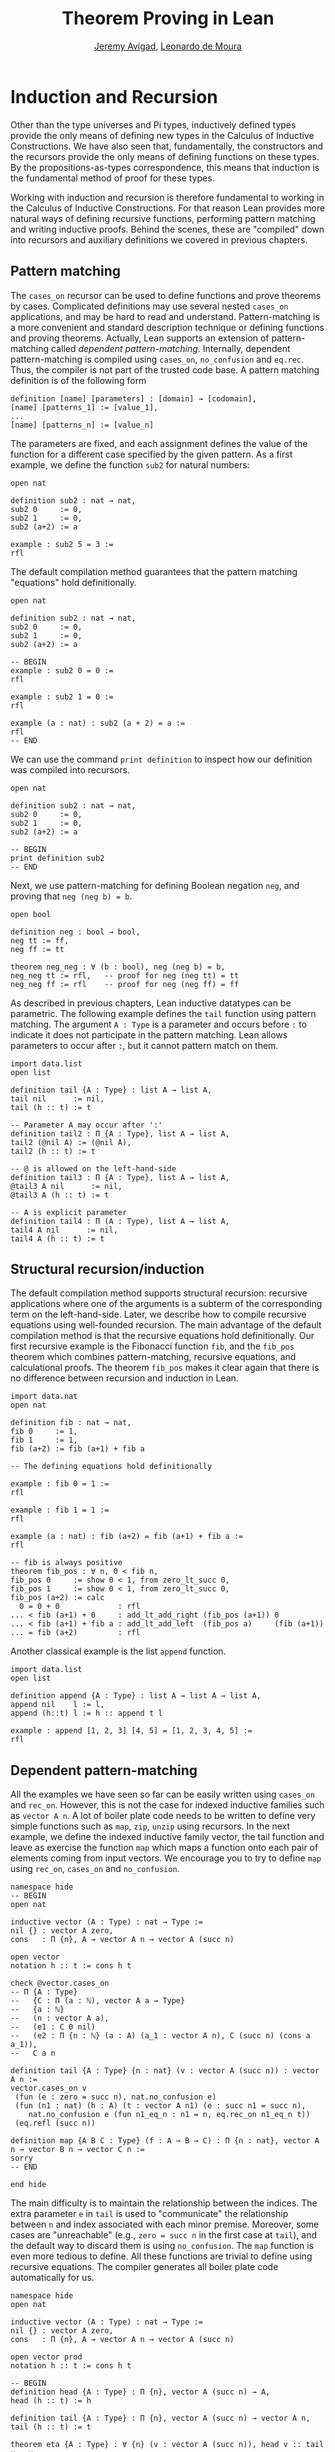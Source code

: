 #+Author: [[http://www.andrew.cmu.edu/user/avigad][Jeremy Avigad]], [[http://leodemoura.github.io][Leonardo de Moura]]
#+OPTIONS: toc:nil
#+Title: Theorem Proving in Lean

* Induction and Recursion

Other than the type universes and Pi types, inductively defined types
provide the only means of defining new types in the Calculus of
Inductive Constructions. We have also seen that, fundamentally, the
constructors and the recursors provide the only means of defining
functions on these types. By the propositions-as-types correspondence,
this means that induction is the fundamental method of proof for these
types.

Working with induction and recursion is therefore fundamental to
working in the Calculus of Inductive Constructions. For that reason
Lean provides more natural ways of defining recursive functions,
performing pattern matching and writing inductive proofs.  Behind the
scenes, these are "compiled" down into recursors and auxiliary
definitions we covered in previous chapters.

** Pattern matching

The =cases_on= recursor can be used to define functions and prove
theorems by cases. Complicated definitions may use several nested
=cases_on= applications, and may be hard to read and understand.
Pattern-matching is a more convenient and standard description technique
or defining functions and proving theorems. Actually, Lean supports an extension of
pattern-matching called /dependent pattern-matching/. Internally,
dependent pattern-matching is compiled using =cases_on=, =no_confusion=
and =eq.rec=. Thus, the compiler is not part of the trusted code
base. A pattern matching definition is of the following form

#+BEGIN_SRC text
definition [name] [parameters] : [domain] → [codomain],
[name] [patterns_1] := [value_1],
...
[name] [patterns_n] := [value_n]
#+END_SRC

The parameters are fixed, and each assignment defines the value of the function
for a different case specified by the given pattern. As a first example, we
define the function =sub2= for natural numbers:

#+BEGIN_SRC lean
open nat

definition sub2 : nat → nat,
sub2 0     := 0,
sub2 1     := 0,
sub2 (a+2) := a

example : sub2 5 = 3 :=
rfl
#+END_SRC

The default compilation method guarantees that the pattern matching "equations"
hold definitionally.

#+BEGIN_SRC lean
open nat

definition sub2 : nat → nat,
sub2 0     := 0,
sub2 1     := 0,
sub2 (a+2) := a

-- BEGIN
example : sub2 0 = 0 :=
rfl

example : sub2 1 = 0 :=
rfl

example (a : nat) : sub2 (a + 2) = a :=
rfl
-- END
#+END_SRC

We can use the command =print definition= to inspect how our definition was compiled into
recursors.

#+BEGIN_SRC lean
open nat

definition sub2 : nat → nat,
sub2 0     := 0,
sub2 1     := 0,
sub2 (a+2) := a

-- BEGIN
print definition sub2
-- END
#+END_SRC

Next, we use pattern-matching for defining Boolean negation =neg=, and proving that =neg (neg b) = b=.

#+BEGIN_SRC lean
open bool

definition neg : bool → bool,
neg tt := ff,
neg ff := tt

theorem neg_neg : ∀ (b : bool), neg (neg b) = b,
neg_neg tt := rfl,   -- proof for neg (neg tt) = tt
neg_neg ff := rfl    -- proof for neg (neg ff) = ff
#+END_SRC

As described in previous chapters, Lean inductive datatypes can be parametric.
The following example defines the =tail= function using pattern matching.
The argument =A : Type= is a parameter and occurs before =:= to indicate it
does not participate in the pattern matching. Lean allows parameters to occur
after =:=, but it cannot pattern match on them.

#+BEGIN_SRC lean
import data.list
open list

definition tail {A : Type} : list A → list A,
tail nil      := nil,
tail (h :: t) := t

-- Parameter A may occur after ':'
definition tail2 : Π {A : Type}, list A → list A,
tail2 (@nil A) := (@nil A),
tail2 (h :: t) := t

-- @ is allowed on the left-hand-side
definition tail3 : Π {A : Type}, list A → list A,
@tail3 A nil      := nil,
@tail3 A (h :: t) := t

-- A is explicit parameter
definition tail4 : Π (A : Type), list A → list A,
tail4 A nil      := nil,
tail4 A (h :: t) := t
#+END_SRC


** Structural recursion/induction

The default compilation method supports structural recursion:
recursive applications where one of the arguments is a subterm of the
corresponding term on the left-hand-side. Later, we describe
how to compile recursive equations using well-founded recursion.
The main advantage of the default compilation method is that the
recursive equations hold definitionally.
Our first recursive example is the Fibonacci function =fib=, and the =fib_pos=
theorem which combines pattern-matching, recursive equations, and calculational
proofs. The theorem =fib_pos= makes it clear again that there is no
difference between recursion and induction in Lean.

#+BEGIN_SRC lean
import data.nat
open nat

definition fib : nat → nat,
fib 0     := 1,
fib 1     := 1,
fib (a+2) := fib (a+1) + fib a

-- The defining equations hold definitionally

example : fib 0 = 1 :=
rfl

example : fib 1 = 1 :=
rfl

example (a : nat) : fib (a+2) = fib (a+1) + fib a :=
rfl

-- fib is always positive
theorem fib_pos : ∀ n, 0 < fib n,
fib_pos 0     := show 0 < 1, from zero_lt_succ 0,
fib_pos 1     := show 0 < 1, from zero_lt_succ 0,
fib_pos (a+2) := calc
  0 = 0 + 0             : rfl
... < fib (a+1) + 0     : add_lt_add_right (fib_pos (a+1)) 0
... < fib (a+1) + fib a : add_lt_add_left  (fib_pos a)     (fib (a+1))
... = fib (a+2)         : rfl
#+END_SRC

Another classical example is the list =append= function.

#+BEGIN_SRC lean
import data.list
open list

definition append {A : Type} : list A → list A → list A,
append nil    l := l,
append (h::t) l := h :: append t l

example : append [1, 2, 3] [4, 5] = [1, 2, 3, 4, 5] :=
rfl
#+END_SRC

** Dependent pattern-matching

All the examples we have seen so far can be easily written
using =cases_on= and =rec_on=. However, this is not the case
for indexed inductive families such as =vector A n=.
A lot of boiler plate code needs to be written to define
very simple functions such as =map=, =zip=, =unzip= using
recursors.
In the next example, we define the indexed inductive family
vector, the tail function and leave as exercise the function =map=
which maps a function onto each pair of elements coming from
input vectors. We encourage you to try to define =map= using =rec_on=,
=cases_on= and =no_confusion=.

#+BEGIN_SRC lean
namespace hide
-- BEGIN
open nat

inductive vector (A : Type) : nat → Type :=
nil {} : vector A zero,
cons   : Π {n}, A → vector A n → vector A (succ n)

open vector
notation h :: t := cons h t

check @vector.cases_on
-- Π {A : Type}
--   {C : Π (a : ℕ), vector A a → Type}
--   {a : ℕ}
--   (n : vector A a),
--   (e1 : C 0 nil)
--   (e2 : Π {n : ℕ} (a : A) (a_1 : vector A n), C (succ n) (cons a a_1)),
--   C a n

definition tail {A : Type} {n : nat} (v : vector A (succ n)) : vector A n :=
vector.cases_on v
 (fun (e : zero = succ n), nat.no_confusion e)
 (fun (n1 : nat) (h : A) (t : vector A n1) (e : succ n1 = succ n),
    nat.no_confusion e (fun n1_eq_n : n1 = n, eq.rec_on n1_eq_n t))
 (eq.refl (succ n))

definition map {A B C : Type} (f : A → B → C) : Π {n : nat}, vector A n → vector B n → vector C n :=
sorry
-- END

end hide
#+END_SRC

The main difficulty is to maintain the relationship between the indices.
The extra parameter =e= in =tail= is used to "communicate" the relationship
between =n= and index associated with each minor premise.
Moreover, some cases are "unreachable" (e.g., =zero = succ n= in the first case at
=tail=), and the default way to discard them is using =no_confusion=.
The =map= function is even more tedious to define. All these functions are trivial
to define using recursive equations. The compiler generates all boiler plate code
automatically for us.

#+BEGIN_SRC lean
namespace hide
open nat

inductive vector (A : Type) : nat → Type :=
nil {} : vector A zero,
cons   : Π {n}, A → vector A n → vector A (succ n)

open vector prod
notation h :: t := cons h t

-- BEGIN
definition head {A : Type} : Π {n}, vector A (succ n) → A,
head (h :: t) := h

definition tail {A : Type} : Π {n}, vector A (succ n) → vector A n,
tail (h :: t) := t

theorem eta {A : Type} : ∀ {n} (v : vector A (succ n)), head v :: tail v = v,
eta (h::t) := rfl

definition map {A B C : Type} (f : A → B → C) : Π {n : nat}, vector A n → vector B n → vector C n,
map nil     nil     := nil,
map (a::va) (b::vb) := f a b :: map va vb

-- The automatically generated definition is not as straightforward as the previous ones.
print definition map

definition zip {A B : Type} : Π {n}, vector A n → vector B n → vector (A × B) n,
zip nil nil         := nil,
zip (a::va) (b::vb) := (a, b) :: zip va vb
-- END

end hide
#+END_SRC

Note that we can omit recursive equations for "unreachable" cases such as =head nil=.

** Overlapping patterns

[TODO: write this section.]

** Inaccessible terms

[TODO: write this section.]

** Match Expressions

Lean also provides a compiler for /match-with/ expressions found in many functional languages.
It uses essentially the same infrastructure used to compile recursive equations.

#+BEGIN_SRC lean
import data.list
open nat bool list

-- BEGIN
definition is_not_zero (a : nat) : bool :=
match a with
 zero   := ff,
 succ _ := tt
end

-- We can use recursive equations and match
variable {A : Type}
variable p : A → bool

definition filter : list A → list A,
filter nil      := nil,
filter (a :: l) :=
  match p a with
    tt := a :: filter l,
    ff := filter l
  end

example : filter is_not_zero [1, 0, 0, 3, 0] = [1, 3] :=
rfl
-- END
#+END_SRC

** Well-Founded Recursion

[TODO: write this section.]
